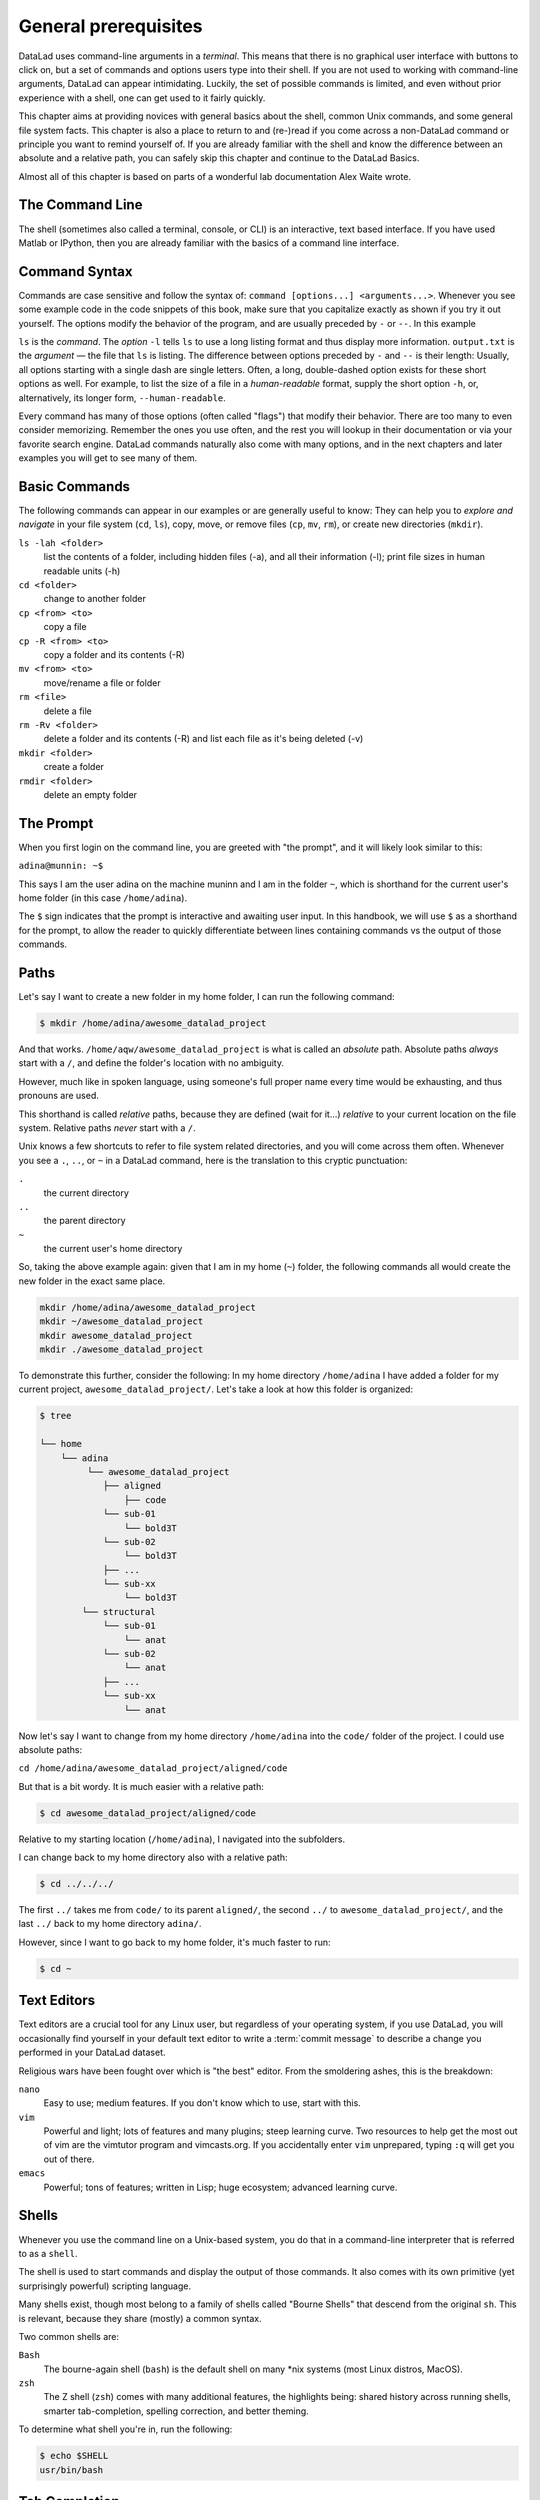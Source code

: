 .. _howto:

*********************
General prerequisites
*********************


DataLad uses command-line arguments in a *terminal*. This means that there is no graphical
user interface with buttons to click on, but a set of commands and options users type into
their shell. If you are not used to working with command-line arguments, DataLad can
appear intimidating. Luckily, the set of possible commands is limited, and even without
prior experience with a shell, one can get used to it fairly quickly.

This chapter aims at providing novices with general basics about the shell, common Unix
commands, and some general file system facts.
This chapter is also a place to return to and (re-)read if you come across a
non-DataLad command or principle you want to remind yourself of.
If you are already familiar with the shell and know the difference between an absolute
and a relative path, you can safely skip this chapter and continue to the DataLad Basics.

Almost all of this chapter is based on parts of a wonderful lab documentation
Alex Waite wrote.

The Command Line
================
The shell (sometimes also called a terminal, console, or CLI) is an interactive,
text based interface. If you have used Matlab or IPython, then you are already familiar
with the basics of a command line interface.

.. figure:: ../img/shell.png
   :figwidth: 50%
   :alt: A z-shell on a Debian system

Command Syntax
==============

Commands are case sensitive and follow the syntax of: ``command [options...] <arguments...>``.
Whenever you see some example code in the code snippets of this book, make sure
that you capitalize exactly as shown if you try it out yourself.
The options modify the behavior of the program, and are usually preceded by ``-`` or ``--``.
In this example


.. runrecord:: _examples/how-to-1
   :language: console
   :workdir: dl-101
   :lines: 1, 5
   :realcommand: dd if=/dev/zero of=output.txt  bs=1M  count=24 && ls -l output.txt

   $ ls -l output.txt


``ls`` is the *command*. The *option* ``-l`` tells ``ls`` to use a long listing format and
thus display more information.
``output.txt`` is the *argument* — the file that ``ls`` is listing.
The difference between options preceded by ``-`` and ``--`` is their length:
Usually, all options starting with a single dash are single letters. Often,
a long, double-dashed option exists for these short options as well. For example,
to list the size of a file in a *human-readable* format, supply the short option
``-h``, or, alternatively, its longer form, ``--human-readable``.


.. runrecord:: _examples/how-to-2
   :language: console
   :workdir: dl-101
   :realcommand: ls -lh output.txt && rm output.txt

   $ ls -lh output.txt    # note that short options can be combined!
   # or alternatively
   $ ls -l --human-readable output.txt

Every command has many of those options (often called "flags") that modify their behavior.
There are too many to even consider memorizing. Remember the ones you use often,
and the rest you will lookup in their documentation or via your favorite search engine.
DataLad commands naturally also come with many options, and in the next chapters
and later examples you will get to see many of them.

Basic Commands
==============
The following commands can appear in our examples or are generally useful to know:
They can help you to *explore and navigate* in your file system (``cd``, ``ls``),
copy, move, or remove files (``cp``, ``mv``, ``rm``), or create new directories
(``mkdir``).

``ls -lah <folder>``
    list the contents of a folder, including hidden files (-a), and all their information (-l);
    print file sizes in human readable units (-h)
``cd <folder>``
    change to another folder
``cp <from> <to>``
    copy a file
``cp -R <from> <to>``
    copy a folder and its contents (-R)
``mv <from> <to>``
    move/rename a file or folder
``rm <file>``
    delete a file
``rm -Rv <folder>``
    delete a folder and its contents (-R) and list each file as it's being deleted (-v)
``mkdir <folder>``
    create a folder
``rmdir <folder>``
    delete an empty folder

The Prompt
==========
When you first login on the command line, you are greeted with "the prompt",
and it will likely look similar to this:

``adina@munnin: ~$``

This says I am the user adina on the machine muninn and I am in the folder ``~``,
which is shorthand for the current user's home folder (in this case ``/home/adina``).

The ``$`` sign indicates that the prompt is interactive and awaiting user input.
In this handbook, we will use ``$`` as a shorthand for the prompt, to allow
the reader to quickly differentiate between lines containing commands vs the
output of those commands.

Paths
=====
Let's say I want to create a new folder in my home folder,
I can run the following command:

.. code-block:: bash

   $ mkdir /home/adina/awesome_datalad_project

And that works. ``/home/aqw/awesome_datalad_project`` is what is called an *absolute*
path. Absolute paths *always* start with a ``/``, and define the folder's location
with no ambiguity.

However, much like in spoken language, using someone's full proper name every
time would be exhausting, and thus pronouns are used.

This shorthand is called *relative* paths, because they are defined (wait for it...)
*relative* to your current location on the file system. Relative paths *never* start
with a ``/``.

Unix knows a few shortcuts to refer to file system related directories, and you will
come across them often. Whenever you see a ``.``, ``..``, or ``~`` in a DataLad command,
here is the translation to this cryptic punctuation:

``.``
    the current directory
``..``
    the parent directory
``~``
    the current user's home directory

So, taking the above example again: given that I am in my home (``~``) folder,
the following commands all would create the new folder in the exact same place.

.. code-block:: bash

   mkdir /home/adina/awesome_datalad_project
   mkdir ~/awesome_datalad_project
   mkdir awesome_datalad_project
   mkdir ./awesome_datalad_project

To demonstrate this further, consider the following: In my home directory
``/home/adina`` I have added a folder for my current project,
``awesome_datalad_project/``. Let's take a look at how this folder is organized:

.. code-block:: bash

   $ tree

   └── home
       └── adina
            └── awesome_datalad_project
               ├── aligned
                   ├── code
               └── sub-01
                   └── bold3T
               └── sub-02
                   └── bold3T
               ├── ...
               └── sub-xx
                   └── bold3T
           └── structural
               └── sub-01
                   └── anat
               └── sub-02
                   └── anat
               ├── ...
               └── sub-xx
                   └── anat

Now let's say I want to change from my home directory ``/home/adina`` into the ``code/``
folder of the project. I could use absolute paths:

``cd /home/adina/awesome_datalad_project/aligned/code``

But that is a bit wordy. It is much easier with a relative path:

.. code-block:: bash

   $ cd awesome_datalad_project/aligned/code

Relative to my starting location (``/home/adina``), I navigated into the subfolders.

I can change back to my home directory also with a relative path:

.. code-block:: bash

   $ cd ../../../

The first ``../`` takes me from ``code/`` to its parent ``aligned/``, the
second ``../`` to ``awesome_datalad_project/``, and the last ``../``
back to my home directory ``adina/``.

However, since I want to go back to my home folder, it's much faster to run:

.. code-block:: bash

   $ cd ~


Text Editors
============

Text editors are a crucial tool for any Linux user, but regardless of your operating system,
if you use DataLad, you will occasionally find yourself in your default text editor to write
a :term:`commit message` to describe a change you performed in your DataLad dataset.


Religious wars have been fought over which is "the best" editor. From the smoldering ashes,
this is the breakdown:

``nano``
    Easy to use; medium features. If you don't know which to use, start with this.
``vim``
    Powerful and light; lots of features and many plugins; steep learning curve.
    Two resources to help get the most out of vim are the vimtutor program
    and vimcasts.org. If you accidentally enter ``vim`` unprepared, typing ``:q``
    will get you out of there.
``emacs``
    Powerful; tons of features; written in Lisp; huge ecosystem; advanced learning curve.


Shells
======

Whenever you use the command line on a Unix-based system, you do that in a command-line
interpreter that is referred to as a ``shell``.

The shell is used to start commands and display the output of those commands.
It also comes with its own primitive (yet surprisingly powerful) scripting language.

Many shells exist, though most belong to a family of shells called "Bourne Shells"
that descend from the original ``sh``. This is relevant, because they share (mostly)
a common syntax.

Two common shells are:

``Bash``
    The bourne-again shell (``bash``) is the default shell on many \*nix systems (most Linux distros, MacOS).
``zsh``
    The Z shell (``zsh``) comes with many additional features, the highlights being:
    shared history across running shells, smarter tab-completion, spelling correction, and better theming.

To determine what shell you're in, run the following:

.. code-block:: bash

   $ echo $SHELL
   usr/bin/bash

Tab Completion
==============

One of the best features ever invented is tab completion. Imagine your favorite animal sitting
on your shoulder. Now imagine that animal shouting "TAB!" every time you've typed the first
3 letters of a word. Listen to that animal.

Tab completion autocompletes commands and paths when you press the Tab key.
If there are multiple matching options, pressing Tab twice will list them.

The greatest advantage of tab completion is not increased speed (though that is a nice benefit)
but rather the near elimination of typos — and the resulting reduction of cognitive load.
You can actually focus on the task you're working on, rather than your typing. Tab-completion
will autocomplete a DataLad command, options you give to it, or paths.

For an example of tab-completion with paths, consider the following directory structure:


.. code-block:: bash

   ├── Desktop
   ├── Documents
   │   ├── my_awesome_project
   │   └── my_comics
   │      └── xkcd
   │      │   └── is_it_worth_the_time.png
   ├── Downloads

You're in your home directory, and you want to navigate to your `xkcd <https://xkcd.com/1205/>`_
comic selection in ``Documents/my_comics/xkcd``.
Instead of typing the full path error-free, you can press Tab after the first few letters.
If it is unambiguous, such as ``cd Doc <Tab>``, it will expand to ``cd Documents``.
If there are multiple matching options, such as ``cd Do``, you will be prompted for more letters.
Pressing Tab again will list the matching options (``Documents`` and ``Downloads`` in this case).

.. only:: html

   A visual example of tab-completion in action:
   
   .. figure:: https://upload.wikimedia.org/wikipedia/commons/a/ad/Command-line-completion-example.gif
      :alt: Tab completion


**That's it -- equipped with the basics of Unix, you are good to go on your DataLad advanture!**
